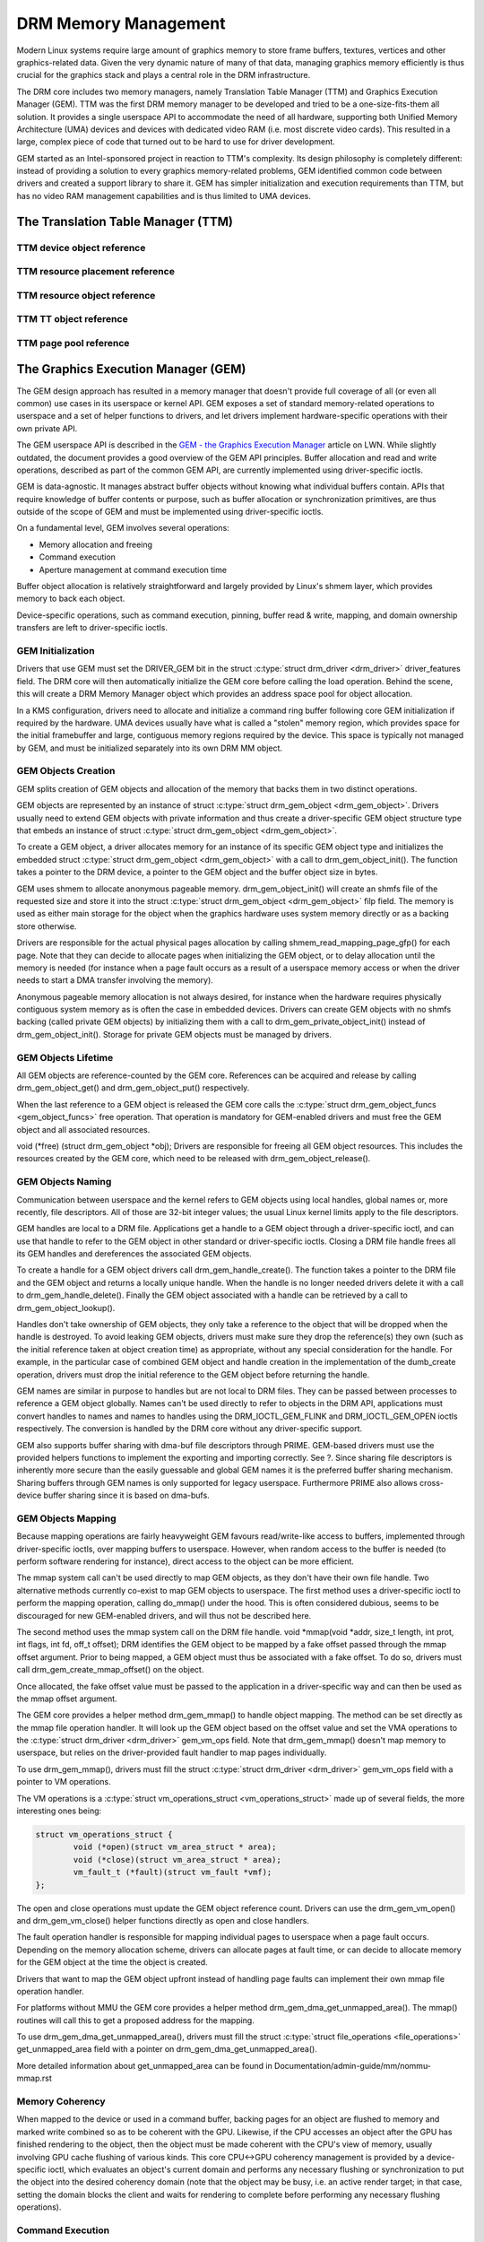 =====================
DRM Memory Management
=====================

Modern Linux systems require large amount of graphics memory to store
frame buffers, textures, vertices and other graphics-related data. Given
the very dynamic nature of many of that data, managing graphics memory
efficiently is thus crucial for the graphics stack and plays a central
role in the DRM infrastructure.

The DRM core includes two memory managers, namely Translation Table Manager
(TTM) and Graphics Execution Manager (GEM). TTM was the first DRM memory
manager to be developed and tried to be a one-size-fits-them all
solution. It provides a single userspace API to accommodate the need of
all hardware, supporting both Unified Memory Architecture (UMA) devices
and devices with dedicated video RAM (i.e. most discrete video cards).
This resulted in a large, complex piece of code that turned out to be
hard to use for driver development.

GEM started as an Intel-sponsored project in reaction to TTM's
complexity. Its design philosophy is completely different: instead of
providing a solution to every graphics memory-related problems, GEM
identified common code between drivers and created a support library to
share it. GEM has simpler initialization and execution requirements than
TTM, but has no video RAM management capabilities and is thus limited to
UMA devices.

The Translation Table Manager (TTM)
===================================

.. kernel-doc:: drivers/gpu/drm/ttm/ttm_module.c
   :doc: TTM

.. kernel-doc:: include/drm/ttm/ttm_caching.h
   :internal:

TTM device object reference
---------------------------

.. kernel-doc:: include/drm/ttm/ttm_device.h
   :internal:

.. kernel-doc:: drivers/gpu/drm/ttm/ttm_device.c
   :export:

TTM resource placement reference
--------------------------------

.. kernel-doc:: include/drm/ttm/ttm_placement.h
   :internal:

TTM resource object reference
-----------------------------

.. kernel-doc:: include/drm/ttm/ttm_resource.h
   :internal:

.. kernel-doc:: drivers/gpu/drm/ttm/ttm_resource.c
   :export:

TTM TT object reference
-----------------------

.. kernel-doc:: include/drm/ttm/ttm_tt.h
   :internal:

.. kernel-doc:: drivers/gpu/drm/ttm/ttm_tt.c
   :export:

TTM page pool reference
-----------------------

.. kernel-doc:: include/drm/ttm/ttm_pool.h
   :internal:

.. kernel-doc:: drivers/gpu/drm/ttm/ttm_pool.c
   :export:

The Graphics Execution Manager (GEM)
====================================

The GEM design approach has resulted in a memory manager that doesn't
provide full coverage of all (or even all common) use cases in its
userspace or kernel API. GEM exposes a set of standard memory-related
operations to userspace and a set of helper functions to drivers, and
let drivers implement hardware-specific operations with their own
private API.

The GEM userspace API is described in the `GEM - the Graphics Execution
Manager <http://lwn.net/Articles/283798/>`__ article on LWN. While
slightly outdated, the document provides a good overview of the GEM API
principles. Buffer allocation and read and write operations, described
as part of the common GEM API, are currently implemented using
driver-specific ioctls.

GEM is data-agnostic. It manages abstract buffer objects without knowing
what individual buffers contain. APIs that require knowledge of buffer
contents or purpose, such as buffer allocation or synchronization
primitives, are thus outside of the scope of GEM and must be implemented
using driver-specific ioctls.

On a fundamental level, GEM involves several operations:

-  Memory allocation and freeing
-  Command execution
-  Aperture management at command execution time

Buffer object allocation is relatively straightforward and largely
provided by Linux's shmem layer, which provides memory to back each
object.

Device-specific operations, such as command execution, pinning, buffer
read & write, mapping, and domain ownership transfers are left to
driver-specific ioctls.

GEM Initialization
------------------

Drivers that use GEM must set the DRIVER_GEM bit in the struct
:c:type:`struct drm_driver <drm_driver>` driver_features
field. The DRM core will then automatically initialize the GEM core
before calling the load operation. Behind the scene, this will create a
DRM Memory Manager object which provides an address space pool for
object allocation.

In a KMS configuration, drivers need to allocate and initialize a
command ring buffer following core GEM initialization if required by the
hardware. UMA devices usually have what is called a "stolen" memory
region, which provides space for the initial framebuffer and large,
contiguous memory regions required by the device. This space is
typically not managed by GEM, and must be initialized separately into
its own DRM MM object.

GEM Objects Creation
--------------------

GEM splits creation of GEM objects and allocation of the memory that
backs them in two distinct operations.

GEM objects are represented by an instance of struct :c:type:`struct
drm_gem_object <drm_gem_object>`. Drivers usually need to
extend GEM objects with private information and thus create a
driver-specific GEM object structure type that embeds an instance of
struct :c:type:`struct drm_gem_object <drm_gem_object>`.

To create a GEM object, a driver allocates memory for an instance of its
specific GEM object type and initializes the embedded struct
:c:type:`struct drm_gem_object <drm_gem_object>` with a call
to drm_gem_object_init(). The function takes a pointer
to the DRM device, a pointer to the GEM object and the buffer object
size in bytes.

GEM uses shmem to allocate anonymous pageable memory.
drm_gem_object_init() will create an shmfs file of the
requested size and store it into the struct :c:type:`struct
drm_gem_object <drm_gem_object>` filp field. The memory is
used as either main storage for the object when the graphics hardware
uses system memory directly or as a backing store otherwise.

Drivers are responsible for the actual physical pages allocation by
calling shmem_read_mapping_page_gfp() for each page.
Note that they can decide to allocate pages when initializing the GEM
object, or to delay allocation until the memory is needed (for instance
when a page fault occurs as a result of a userspace memory access or
when the driver needs to start a DMA transfer involving the memory).

Anonymous pageable memory allocation is not always desired, for instance
when the hardware requires physically contiguous system memory as is
often the case in embedded devices. Drivers can create GEM objects with
no shmfs backing (called private GEM objects) by initializing them with a call
to drm_gem_private_object_init() instead of drm_gem_object_init(). Storage for
private GEM objects must be managed by drivers.

GEM Objects Lifetime
--------------------

All GEM objects are reference-counted by the GEM core. References can be
acquired and release by calling drm_gem_object_get() and drm_gem_object_put()
respectively.

When the last reference to a GEM object is released the GEM core calls
the :c:type:`struct drm_gem_object_funcs <gem_object_funcs>` free
operation. That operation is mandatory for GEM-enabled drivers and must
free the GEM object and all associated resources.

void (\*free) (struct drm_gem_object \*obj); Drivers are
responsible for freeing all GEM object resources. This includes the
resources created by the GEM core, which need to be released with
drm_gem_object_release().

GEM Objects Naming
------------------

Communication between userspace and the kernel refers to GEM objects
using local handles, global names or, more recently, file descriptors.
All of those are 32-bit integer values; the usual Linux kernel limits
apply to the file descriptors.

GEM handles are local to a DRM file. Applications get a handle to a GEM
object through a driver-specific ioctl, and can use that handle to refer
to the GEM object in other standard or driver-specific ioctls. Closing a
DRM file handle frees all its GEM handles and dereferences the
associated GEM objects.

To create a handle for a GEM object drivers call drm_gem_handle_create(). The
function takes a pointer to the DRM file and the GEM object and returns a
locally unique handle.  When the handle is no longer needed drivers delete it
with a call to drm_gem_handle_delete(). Finally the GEM object associated with a
handle can be retrieved by a call to drm_gem_object_lookup().

Handles don't take ownership of GEM objects, they only take a reference
to the object that will be dropped when the handle is destroyed. To
avoid leaking GEM objects, drivers must make sure they drop the
reference(s) they own (such as the initial reference taken at object
creation time) as appropriate, without any special consideration for the
handle. For example, in the particular case of combined GEM object and
handle creation in the implementation of the dumb_create operation,
drivers must drop the initial reference to the GEM object before
returning the handle.

GEM names are similar in purpose to handles but are not local to DRM
files. They can be passed between processes to reference a GEM object
globally. Names can't be used directly to refer to objects in the DRM
API, applications must convert handles to names and names to handles
using the DRM_IOCTL_GEM_FLINK and DRM_IOCTL_GEM_OPEN ioctls
respectively. The conversion is handled by the DRM core without any
driver-specific support.

GEM also supports buffer sharing with dma-buf file descriptors through
PRIME. GEM-based drivers must use the provided helpers functions to
implement the exporting and importing correctly. See ?. Since sharing
file descriptors is inherently more secure than the easily guessable and
global GEM names it is the preferred buffer sharing mechanism. Sharing
buffers through GEM names is only supported for legacy userspace.
Furthermore PRIME also allows cross-device buffer sharing since it is
based on dma-bufs.

GEM Objects Mapping
-------------------

Because mapping operations are fairly heavyweight GEM favours
read/write-like access to buffers, implemented through driver-specific
ioctls, over mapping buffers to userspace. However, when random access
to the buffer is needed (to perform software rendering for instance),
direct access to the object can be more efficient.

The mmap system call can't be used directly to map GEM objects, as they
don't have their own file handle. Two alternative methods currently
co-exist to map GEM objects to userspace. The first method uses a
driver-specific ioctl to perform the mapping operation, calling
do_mmap() under the hood. This is often considered
dubious, seems to be discouraged for new GEM-enabled drivers, and will
thus not be described here.

The second method uses the mmap system call on the DRM file handle. void
\*mmap(void \*addr, size_t length, int prot, int flags, int fd, off_t
offset); DRM identifies the GEM object to be mapped by a fake offset
passed through the mmap offset argument. Prior to being mapped, a GEM
object must thus be associated with a fake offset. To do so, drivers
must call drm_gem_create_mmap_offset() on the object.

Once allocated, the fake offset value must be passed to the application
in a driver-specific way and can then be used as the mmap offset
argument.

The GEM core provides a helper method drm_gem_mmap() to
handle object mapping. The method can be set directly as the mmap file
operation handler. It will look up the GEM object based on the offset
value and set the VMA operations to the :c:type:`struct drm_driver
<drm_driver>` gem_vm_ops field. Note that drm_gem_mmap() doesn't map memory to
userspace, but relies on the driver-provided fault handler to map pages
individually.

To use drm_gem_mmap(), drivers must fill the struct :c:type:`struct drm_driver
<drm_driver>` gem_vm_ops field with a pointer to VM operations.

The VM operations is a :c:type:`struct vm_operations_struct <vm_operations_struct>`
made up of several fields, the more interesting ones being:

.. code-block:: c

	struct vm_operations_struct {
		void (*open)(struct vm_area_struct * area);
		void (*close)(struct vm_area_struct * area);
		vm_fault_t (*fault)(struct vm_fault *vmf);
	};


The open and close operations must update the GEM object reference
count. Drivers can use the drm_gem_vm_open() and drm_gem_vm_close() helper
functions directly as open and close handlers.

The fault operation handler is responsible for mapping individual pages
to userspace when a page fault occurs. Depending on the memory
allocation scheme, drivers can allocate pages at fault time, or can
decide to allocate memory for the GEM object at the time the object is
created.

Drivers that want to map the GEM object upfront instead of handling page
faults can implement their own mmap file operation handler.

For platforms without MMU the GEM core provides a helper method
drm_gem_dma_get_unmapped_area(). The mmap() routines will call this to get a
proposed address for the mapping.

To use drm_gem_dma_get_unmapped_area(), drivers must fill the struct
:c:type:`struct file_operations <file_operations>` get_unmapped_area field with
a pointer on drm_gem_dma_get_unmapped_area().

More detailed information about get_unmapped_area can be found in
Documentation/admin-guide/mm/nommu-mmap.rst

Memory Coherency
----------------

When mapped to the device or used in a command buffer, backing pages for
an object are flushed to memory and marked write combined so as to be
coherent with the GPU. Likewise, if the CPU accesses an object after the
GPU has finished rendering to the object, then the object must be made
coherent with the CPU's view of memory, usually involving GPU cache
flushing of various kinds. This core CPU<->GPU coherency management is
provided by a device-specific ioctl, which evaluates an object's current
domain and performs any necessary flushing or synchronization to put the
object into the desired coherency domain (note that the object may be
busy, i.e. an active render target; in that case, setting the domain
blocks the client and waits for rendering to complete before performing
any necessary flushing operations).

Command Execution
-----------------

Perhaps the most important GEM function for GPU devices is providing a
command execution interface to clients. Client programs construct
command buffers containing references to previously allocated memory
objects, and then submit them to GEM. At that point, GEM takes care to
bind all the objects into the GTT, execute the buffer, and provide
necessary synchronization between clients accessing the same buffers.
This often involves evicting some objects from the GTT and re-binding
others (a fairly expensive operation), and providing relocation support
which hides fixed GTT offsets from clients. Clients must take care not
to submit command buffers that reference more objects than can fit in
the GTT; otherwise, GEM will reject them and no rendering will occur.
Similarly, if several objects in the buffer require fence registers to
be allocated for correct rendering (e.g. 2D blits on pre-965 chips),
care must be taken not to require more fence registers than are
available to the client. Such resource management should be abstracted
from the client in libdrm.

GEM Function Reference
----------------------

.. kernel-doc:: include/drm/drm_gem.h
   :internal:

.. kernel-doc:: drivers/gpu/drm/drm_gem.c
   :export:

GEM DMA Helper Functions Reference
----------------------------------

.. kernel-doc:: drivers/gpu/drm/drm_gem_dma_helper.c
   :doc: dma helpers

.. kernel-doc:: include/drm/drm_gem_dma_helper.h
   :internal:

.. kernel-doc:: drivers/gpu/drm/drm_gem_dma_helper.c
   :export:

GEM SHMEM Helper Function Reference
-----------------------------------

.. kernel-doc:: drivers/gpu/drm/drm_gem_shmem_helper.c
   :doc: overview

.. kernel-doc:: include/drm/drm_gem_shmem_helper.h
   :internal:

.. kernel-doc:: drivers/gpu/drm/drm_gem_shmem_helper.c
   :export:

GEM VRAM Helper Functions Reference
-----------------------------------

.. kernel-doc:: drivers/gpu/drm/drm_gem_vram_helper.c
   :doc: overview

.. kernel-doc:: include/drm/drm_gem_vram_helper.h
   :internal:

.. kernel-doc:: drivers/gpu/drm/drm_gem_vram_helper.c
   :export:

GEM TTM Helper Functions Reference
-----------------------------------

.. kernel-doc:: drivers/gpu/drm/drm_gem_ttm_helper.c
   :doc: overview

.. kernel-doc:: drivers/gpu/drm/drm_gem_ttm_helper.c
   :export:

VMA Offset Manager
==================

.. kernel-doc:: drivers/gpu/drm/drm_vma_manager.c
   :doc: vma offset manager

.. kernel-doc:: include/drm/drm_vma_manager.h
   :internal:

.. kernel-doc:: drivers/gpu/drm/drm_vma_manager.c
   :export:

.. _prime_buffer_sharing:

PRIME Buffer Sharing
====================

PRIME is the cross device buffer sharing framework in drm, originally
created for the OPTIMUS range of multi-gpu platforms. To userspace PRIME
buffers are dma-buf based file descriptors.

Overview and Lifetime Rules
---------------------------

.. kernel-doc:: drivers/gpu/drm/drm_prime.c
   :doc: overview and lifetime rules

PRIME Helper Functions
----------------------

.. kernel-doc:: drivers/gpu/drm/drm_prime.c
   :doc: PRIME Helpers

PRIME Function References
-------------------------

.. kernel-doc:: include/drm/drm_prime.h
   :internal:

.. kernel-doc:: drivers/gpu/drm/drm_prime.c
   :export:

DRM MM Range Allocator
======================

Overview
--------

.. kernel-doc:: drivers/gpu/drm/drm_mm.c
   :doc: Overview

LRU Scan/Eviction Support
-------------------------

.. kernel-doc:: drivers/gpu/drm/drm_mm.c
   :doc: lru scan roster

DRM MM Range Allocator Function References
------------------------------------------

.. kernel-doc:: include/drm/drm_mm.h
   :internal:

.. kernel-doc:: drivers/gpu/drm/drm_mm.c
   :export:

DRM GPU VA Manager
==================

Overview
--------

.. kernel-doc:: drivers/gpu/drm/drm_gpuva_mgr.c
   :doc: Overview

Split and Merge
---------------

.. kernel-doc:: drivers/gpu/drm/drm_gpuva_mgr.c
   :doc: Split and Merge

Locking
-------

.. kernel-doc:: drivers/gpu/drm/drm_gpuva_mgr.c
   :doc: Locking

Examples
--------

.. kernel-doc:: drivers/gpu/drm/drm_gpuva_mgr.c
   :doc: Examples

DRM GPU VA Manager Function References
--------------------------------------

.. kernel-doc:: include/drm/drm_gpuva_mgr.h
   :internal:

.. kernel-doc:: drivers/gpu/drm/drm_gpuva_mgr.c
   :export:

DRM Buddy Allocator
===================

DRM Buddy Function References
-----------------------------

.. kernel-doc:: drivers/gpu/drm/drm_buddy.c
   :export:

DRM Cache Handling and Fast WC memcpy()
=======================================

.. kernel-doc:: drivers/gpu/drm/drm_cache.c
   :export:

DRM Sync Objects
===========================

.. kernel-doc:: drivers/gpu/drm/drm_syncobj.c
   :doc: Overview

.. kernel-doc:: include/drm/drm_syncobj.h
   :internal:

.. kernel-doc:: drivers/gpu/drm/drm_syncobj.c
   :export:

DRM Execution context
=====================

.. kernel-doc:: drivers/gpu/drm/drm_exec.c
   :doc: Overview

.. kernel-doc:: include/drm/drm_exec.h
   :internal:

.. kernel-doc:: drivers/gpu/drm/drm_exec.c
   :export:

GPU Scheduler
=============

Overview
--------

.. kernel-doc:: drivers/gpu/drm/scheduler/sched_main.c
   :doc: Overview

Scheduler Function References
-----------------------------

.. kernel-doc:: include/drm/gpu_scheduler.h
   :internal:

.. kernel-doc:: drivers/gpu/drm/scheduler/sched_main.c
   :export:

.. kernel-doc:: drivers/gpu/drm/scheduler/sched_entity.c
   :export:
